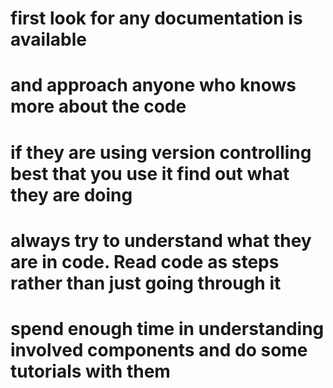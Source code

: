 * first look for any documentation is available
* and approach anyone who knows more about the code
* if they are using version controlling best that you use it find out what they are doing
* always try to understand what they are in code. Read code as steps rather than just going through it
* spend enough time in understanding involved components and do some tutorials with them

